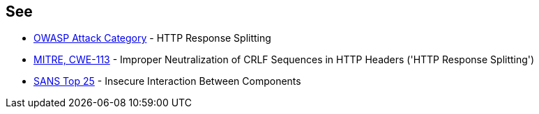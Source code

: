 == See

* https://www.owasp.org/index.php/HTTP_Response_Splitting[OWASP Attack Category] - HTTP Response Splitting
* http://cwe.mitre.org/data/definitions/113.html[MITRE, CWE-113] - Improper Neutralization of CRLF Sequences in HTTP Headers ('HTTP Response Splitting')
* https://www.sans.org/top25-software-errors/#cat1[SANS Top 25] - Insecure Interaction Between Components
